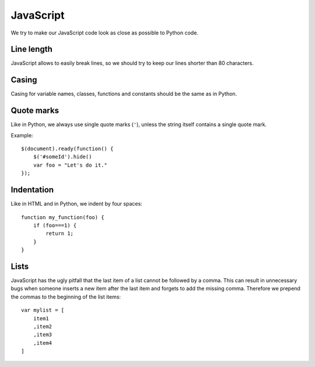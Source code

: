 JavaScript
==========

We try to make our JavaScript code look as close as possible to Python code.

Line length
-----------

JavaScript allows to easily break lines, so we should try to keep our lines
shorter than 80 characters.


Casing
------

Casing for variable names, classes, functions and constants should be the same
as in Python.


Quote marks
-----------

Like in Python, we always use single quote marks (``'``), unless the string
itself contains a single quote mark.

Example::

    $(document).ready(function() {
        $('#someId').hide()
        var foo = "Let's do it."
    });


Indentation
-----------

Like in HTML and in Python, we indent by four spaces::

    function my_function(foo) {
        if (foo===1) {
            return 1;
        }
    }


Lists
-----

JavaScript has the ugly pitfall that the last item of a list cannot be followed
by a comma. This can result in unnecessary bugs when someone inserts a new item
after the last item and forgets to add the missing comma. Therefore we prepend
the commas to the beginning of the list items::

    var mylist = [
        item1
        ,item2
        ,item3
        ,item4
    ]
